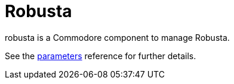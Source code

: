 = Robusta

robusta is a Commodore component to manage Robusta.

See the xref:references/parameters.adoc[parameters] reference for further details.
